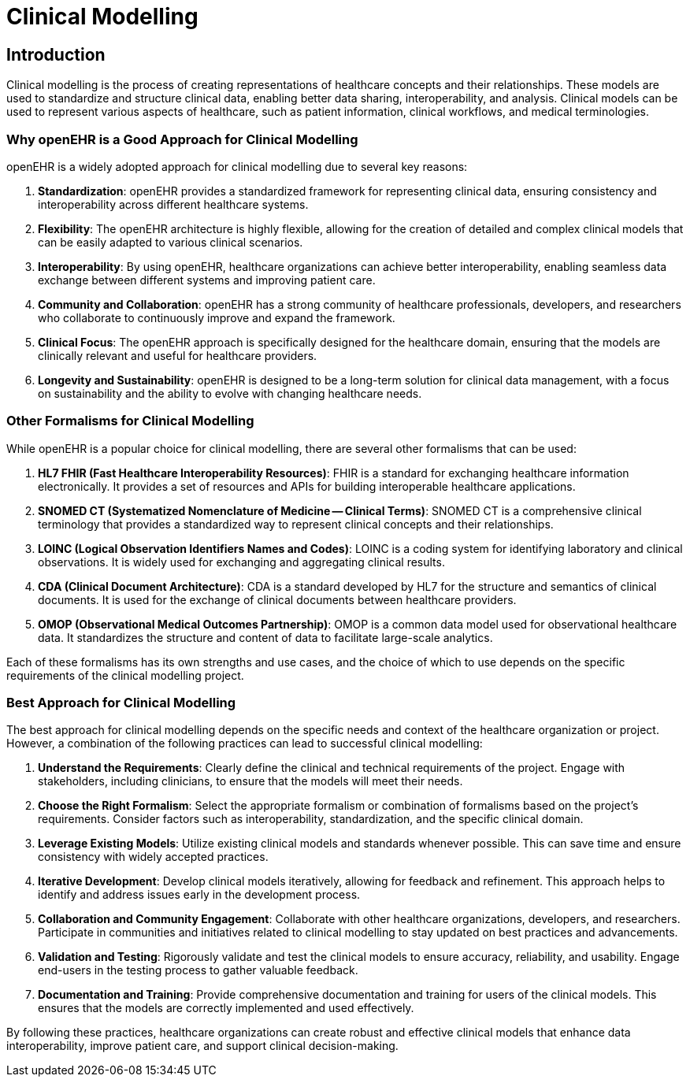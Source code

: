= Clinical Modelling 

== Introduction
Clinical modelling is the process of creating representations of healthcare concepts and their relationships. These models are used to standardize and structure clinical data, enabling better data sharing, interoperability, and analysis. Clinical models can be used to represent various aspects of healthcare, such as patient information, clinical workflows, and medical terminologies.

=== Why openEHR is a Good Approach for Clinical Modelling
openEHR is a widely adopted approach for clinical modelling due to several key reasons:

1. **Standardization**: openEHR provides a standardized framework for representing clinical data, ensuring consistency and interoperability across different healthcare systems.

2. **Flexibility**: The openEHR architecture is highly flexible, allowing for the creation of detailed and complex clinical models that can be easily adapted to various clinical scenarios.

3. **Interoperability**: By using openEHR, healthcare organizations can achieve better interoperability, enabling seamless data exchange between different systems and improving patient care.

4. **Community and Collaboration**: openEHR has a strong community of healthcare professionals, developers, and researchers who collaborate to continuously improve and expand the framework.

5. **Clinical Focus**: The openEHR approach is specifically designed for the healthcare domain, ensuring that the models are clinically relevant and useful for healthcare providers.

6. **Longevity and Sustainability**: openEHR is designed to be a long-term solution for clinical data management, with a focus on sustainability and the ability to evolve with changing healthcare needs.

=== Other Formalisms for Clinical Modelling
While openEHR is a popular choice for clinical modelling, there are several other formalisms that can be used:

1. **HL7 FHIR (Fast Healthcare Interoperability Resources)**: FHIR is a standard for exchanging healthcare information electronically. It provides a set of resources and APIs for building interoperable healthcare applications.

2. **SNOMED CT (Systematized Nomenclature of Medicine -- Clinical Terms)**: SNOMED CT is a comprehensive clinical terminology that provides a standardized way to represent clinical concepts and their relationships.

3. **LOINC (Logical Observation Identifiers Names and Codes)**: LOINC is a coding system for identifying laboratory and clinical observations. It is widely used for exchanging and aggregating clinical results.

4. **CDA (Clinical Document Architecture)**: CDA is a standard developed by HL7 for the structure and semantics of clinical documents. It is used for the exchange of clinical documents between healthcare providers.

5. **OMOP (Observational Medical Outcomes Partnership)**: OMOP is a common data model used for observational healthcare data. It standardizes the structure and content of data to facilitate large-scale analytics.

Each of these formalisms has its own strengths and use cases, and the choice of which to use depends on the specific requirements of the clinical modelling project.

=== Best Approach for Clinical Modelling
The best approach for clinical modelling depends on the specific needs and context of the healthcare organization or project. However, a combination of the following practices can lead to successful clinical modelling:

1. **Understand the Requirements**: Clearly define the clinical and technical requirements of the project. Engage with stakeholders, including clinicians, to ensure that the models will meet their needs.

2. **Choose the Right Formalism**: Select the appropriate formalism or combination of formalisms based on the project's requirements. Consider factors such as interoperability, standardization, and the specific clinical domain.

3. **Leverage Existing Models**: Utilize existing clinical models and standards whenever possible. This can save time and ensure consistency with widely accepted practices.

4. **Iterative Development**: Develop clinical models iteratively, allowing for feedback and refinement. This approach helps to identify and address issues early in the development process.

5. **Collaboration and Community Engagement**: Collaborate with other healthcare organizations, developers, and researchers. Participate in communities and initiatives related to clinical modelling to stay updated on best practices and advancements.

6. **Validation and Testing**: Rigorously validate and test the clinical models to ensure accuracy, reliability, and usability. Engage end-users in the testing process to gather valuable feedback.

7. **Documentation and Training**: Provide comprehensive documentation and training for users of the clinical models. This ensures that the models are correctly implemented and used effectively.

By following these practices, healthcare organizations can create robust and effective clinical models that enhance data interoperability, improve patient care, and support clinical decision-making.